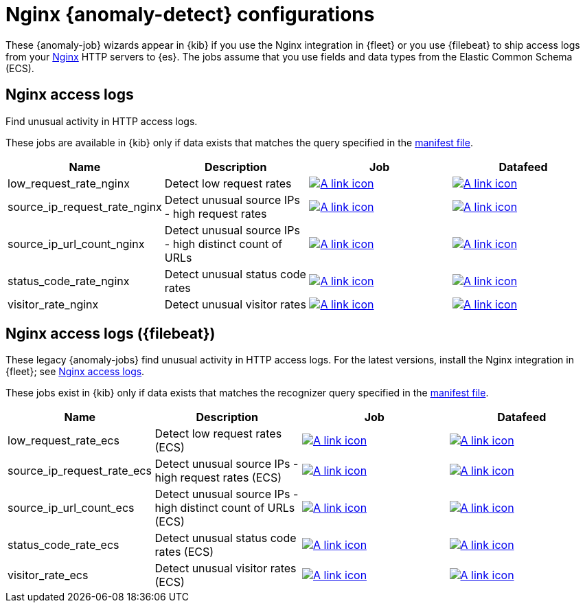 ["appendix",role="exclude",id="ootb-ml-jobs-nginx"]
= Nginx {anomaly-detect} configurations

// tag::nginx-jobs[]

These {anomaly-job} wizards appear in {kib} if you use the Nginx integration in
{fleet} or you use {filebeat} to ship access logs from your
http://nginx.org/[Nginx] HTTP servers to {es}. The jobs assume that you use
fields and data types from the Elastic Common Schema (ECS).

[discrete]
[[nginx-access-logs]]
== Nginx access logs

Find unusual activity in HTTP access logs.

These jobs are available in {kib} only if
data exists that matches the query specified in the 
https://github.com/elastic/integrations/blob/main/packages/nginx/kibana/ml_module/nginx-Logs-ml.json[manifest file].

|===
|Name |Description |Job |Datafeed

|low_request_rate_nginx
|Detect low request rates
|https://github.com/elastic/integrations/blob/main/packages/nginx/kibana/ml_module/nginx-Logs-ml.json#L215[image:images/link.svg[A link icon]]
|https://github.com/elastic/integrations/blob/main/packages/nginx/kibana/ml_module/nginx-Logs-ml.json#L370[image:images/link.svg[A link icon]]

|source_ip_request_rate_nginx
|Detect unusual source IPs - high request rates
|https://github.com/elastic/integrations/blob/main/packages/nginx/kibana/ml_module/nginx-Logs-ml.json#L176[image:images/link.svg[A link icon]]
|https://github.com/elastic/integrations/blob/main/packages/nginx/kibana/ml_module/nginx-Logs-ml.json#L349[image:images/link.svg[A link icon]]

|source_ip_url_count_nginx
|Detect unusual source IPs - high distinct count of URLs
|https://github.com/elastic/integrations/blob/main/packages/nginx/kibana/ml_module/nginx-Logs-ml.json#L136[image:images/link.svg[A link icon]]
|https://github.com/elastic/integrations/blob/main/packages/nginx/kibana/ml_module/nginx-Logs-ml.json#L328[image:images/link.svg[A link icon]]

|status_code_rate_nginx
|Detect unusual status code rates
|https://github.com/elastic/integrations/blob/main/packages/nginx/kibana/ml_module/nginx-Logs-ml.json#L90[image:images/link.svg[A link icon]]
|https://github.com/elastic/integrations/blob/main/packages/nginx/kibana/ml_module/nginx-Logs-ml.json#L307[image:images/link.svg[A link icon]]

|visitor_rate_nginx
|Detect unusual visitor rates
|https://github.com/elastic/integrations/blob/main/packages/nginx/kibana/ml_module/nginx-Logs-ml.json#L47[image:images/link.svg[A link icon]]
|https://github.com/elastic/integrations/blob/main/packages/nginx/kibana/ml_module/nginx-Logs-ml.json#L260[image:images/link.svg[A link icon]]

|=== 

[discrete]
[[nginx-access-logs-filebeat]]
== Nginx access logs ({filebeat})

These legacy {anomaly-jobs} find unusual activity in HTTP access logs. For the 
latest versions, install the Nginx integration in {fleet}; see
<<nginx-access-logs>>.

These jobs exist in {kib} only if data exists that matches the 
recognizer query specified in the
https://github.com/elastic/kibana/blob/{branch}/x-pack/plugins/ml/server/models/data_recognizer/modules/nginx_ecs/manifest.json[manifest file].

|===
|Name |Description |Job |Datafeed

|low_request_rate_ecs
|Detect low request rates (ECS)
|https://github.com/elastic/kibana/blob/{branch}/x-pack/plugins/ml/server/models/data_recognizer/modules/nginx_ecs/ml/low_request_rate_ecs.json[image:images/link.svg[A link icon]]
|https://github.com/elastic/kibana/blob/{branch}/x-pack/plugins/ml/server/models/data_recognizer/modules/nginx_ecs/ml/datafeed_low_request_rate_ecs.json[image:images/link.svg[A link icon]]

|source_ip_request_rate_ecs
|Detect unusual source IPs - high request rates (ECS)
|https://github.com/elastic/kibana/blob/{branch}/x-pack/plugins/ml/server/models/data_recognizer/modules/nginx_ecs/ml/source_ip_request_rate_ecs.json[image:images/link.svg[A link icon]]
|https://github.com/elastic/kibana/blob/{branch}/x-pack/plugins/ml/server/models/data_recognizer/modules/nginx_ecs/ml/datafeed_source_ip_request_rate_ecs.json[image:images/link.svg[A link icon]]

|source_ip_url_count_ecs
|Detect unusual source IPs - high distinct count of URLs (ECS)
|https://github.com/elastic/kibana/blob/{branch}/x-pack/plugins/ml/server/models/data_recognizer/modules/nginx_ecs/ml/source_ip_url_count_ecs.json[image:images/link.svg[A link icon]]
|https://github.com/elastic/kibana/blob/{branch}/x-pack/plugins/ml/server/models/data_recognizer/modules/nginx_ecs/ml/datafeed_source_ip_url_count_ecs.json[image:images/link.svg[A link icon]]

|status_code_rate_ecs
|Detect unusual status code rates (ECS)
|https://github.com/elastic/kibana/blob/{branch}/x-pack/plugins/ml/server/models/data_recognizer/modules/nginx_ecs/ml/status_code_rate_ecs.json[image:images/link.svg[A link icon]]
|https://github.com/elastic/kibana/blob/{branch}/x-pack/plugins/ml/server/models/data_recognizer/modules/nginx_ecs/ml/datafeed_status_code_rate_ecs.json[image:images/link.svg[A link icon]]

|visitor_rate_ecs
|Detect unusual visitor rates (ECS)
|https://github.com/elastic/kibana/blob/{branch}/x-pack/plugins/ml/server/models/data_recognizer/modules/nginx_ecs/ml/visitor_rate_ecs.json[image:images/link.svg[A link icon]]
|https://github.com/elastic/kibana/blob/{branch}/x-pack/plugins/ml/server/models/data_recognizer/modules/nginx_ecs/ml/datafeed_visitor_rate_ecs.json[image:images/link.svg[A link icon]]

|===

// end::nginx-jobs[]
